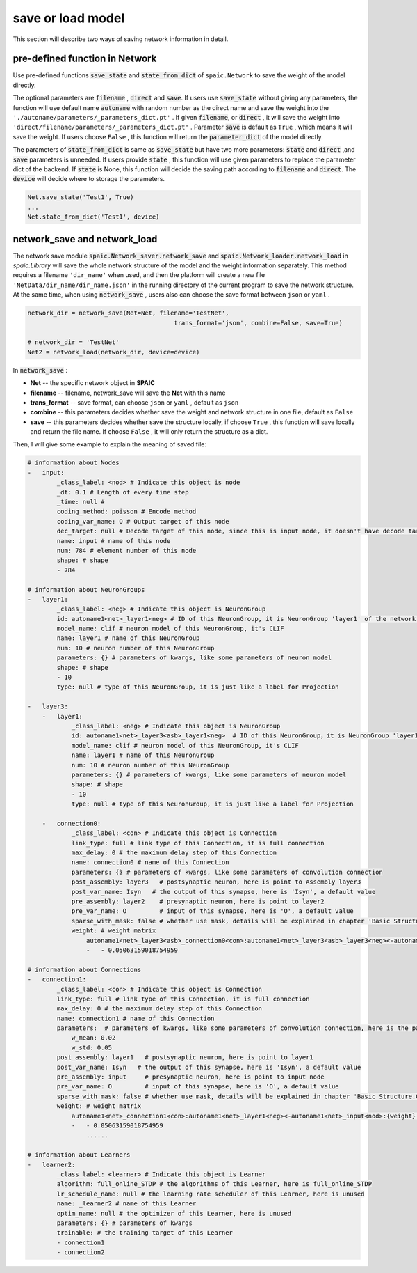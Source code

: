 save or load model
=====================

This section will describe two ways of saving network information in detail.

pre-defined function in Network
---------------------------------------------------------
Use pre-defined functions :code:`save_state` and :code:`state_from_dict` of ``spaic.Network`` to save the weight of the model directly.

The optional parameters are :code:`filename` , :code:`direct` and :code:`save`. If users use :code:`save_state` without \
giving any parameters, the function will use default name :code:`autoname` with random number as the direct name and save \
the weight into the ``'./autoname/parameters/_parameters_dict.pt'`` . If given :code:`filename`, or :code:`direct` , it will \
save the weight into ``'direct/filename/parameters/_parameters_dict.pt'`` . Parameter :code:`save` is default as ``True`` , which \
means it will save the weight. If users choose ``False`` , this function will return the :code:`parameter_dict` of the model \
directly.

The parameters of :code:`state_from_dict` is same as :code:`save_state` but have two more parameters: :code:`state` and :code:`direct` ,\
and :code:`save` parameters is unneeded. If users provide :code:`state` , this function will use given parameters to replace the parameter dict \
of the backend. If :code:`state` is None, this function will decide the saving path according to :code:`filename` and :code:`direct`. The \
:code:`device` will decide where to storage the parameters.

.. code-block:: python

    Net.save_state('Test1', True)
    ...
    Net.state_from_dict('Test1', device)


network_save and network_load
---------------------------------------------------------------------------------------------------------------------------------------
The network save module :code:`spaic.Network_saver.network_save` and :code:`spaic.Network_loader.network_load` in `spaic.Library` \
will save the whole network structure of the model and the weight information separately. This method requires a filename \
``'dir_name'`` when used, and then the platform will create a new file ``'NetData/dir_name/dir_name.json'`` in the running directory \
of the current program to save the network structure. At the same time, when using :code:`network_save` , users also can choose the \
save format between ``json`` or ``yaml`` .

.. code-block:: python

    network_dir = network_save(Net=Net, filename='TestNet',
                                            trans_format='json', combine=False, save=True)

    # network_dir = 'TestNet'
    Net2 = network_load(network_dir, device=device)

In :code:`network_save` :

- **Net** -- the specific network object in **SPAIC**
- **filename** -- filename, network_save will save the **Net** with this name
- **trans_format** -- save format, can choose ``json`` or ``yaml`` , default as ``json``
- **combine** -- this parameters decides whether save the weight and network structure in one file, default as ``False``
- **save** -- this parameters decides whether save the structure locally, if choose ``True`` , this function will save locally and return the file name. If choose ``False`` , it will only return the structure as a dict.

Then, I will give some example to explain the meaning of saved file:

.. code-block:: python

    # information about Nodes
    -   input:
            _class_label: <nod> # Indicate this object is node
            _dt: 0.1 # Length of every time step
            _time: null #
            coding_method: poisson # Encode method
            coding_var_name: O # Output target of this node
            dec_target: null # Decode target of this node, since this is input node, it doesn't have decode target
            name: input # name of this node
            num: 784 # element number of this node
            shape: # shape
            - 784

    # information about NeuronGroups
    -   layer1:
            _class_label: <neg> # Indicate this object is NeuronGroup
            id: autoname1<net>_layer1<neg> # ID of this NeuronGroup, it is NeuronGroup 'layer1' of the network 'autoname1'
            model_name: clif # neuron model of this NeuronGroup, it's CLIF
            name: layer1 # name of this NeuronGroup
            num: 10 # neuron number of this NeuronGroup
            parameters: {} # parameters of kwargs, like some parameters of neuron model
            shape: # shape
            - 10
            type: null # type of this NeuronGroup, it is just like a label for Projection

    -   layer3:
        -   layer1:
                _class_label: <neg> # Indicate this object is NeuronGroup
                id: autoname1<net>_layer3<asb>_layer1<neg>  # ID of this NeuronGroup，it is NeuronGroup 'layer1' of the Assembly 'layer3' of the network 'autoname1'
                model_name: clif # neuron model of this NeuronGroup, it's CLIF
                name: layer1 # name of this NeuronGroup
                num: 10 # neuron number of this NeuronGroup
                parameters: {} # parameters of kwargs, like some parameters of neuron model
                shape: # shape
                - 10
                type: null # type of this NeuronGroup, it is just like a label for Projection

        -   connection0:
                _class_label: <con> # Indicate this object is Connection
                link_type: full # link type of this Connection, it is full connection
                max_delay: 0 # the maximum delay step of this Connection
                name: connection0 # name of this Connection
                parameters: {} # parameters of kwargs, like some parameters of convolution connection
                post_assembly: layer3   # postsynaptic neuron, here is point to Assembly layer3
                post_var_name: Isyn   # the output of this synapse, here is 'Isyn', a default value
                pre_assembly: layer2    # presynaptic neuron, here is point to layer2
                pre_var_name: O         # input of this synapse, here is 'O', a default value
                sparse_with_mask: false # whether use mask, details will be explained in chapter 'Basic Structure.Connection'
                weight: # weight matrix
                    autoname1<net>_layer3<asb>_connection0<con>:autoname1<net>_layer3<asb>_layer3<neg><-autoname1<net>_layer3<asb>_layer2<neg>:{weight}: # here is the ID of this weight
                    -   - 0.05063159018754959

    # information about Connections
    -   connection1:
            _class_label: <con> # Indicate this object is Connection
            link_type: full # link type of this Connection, it is full connection
            max_delay: 0 # the maximum delay step of this Connection
            name: connection1 # name of this Connection
            parameters:  # parameters of kwargs, like some parameters of convolution connection, here is the parameter for randomly initializing the weight
                w_mean: 0.02
                w_std: 0.05
            post_assembly: layer1   # postsynaptic neuron, here is point to layer1
            post_var_name: Isyn   # the output of this synapse, here is 'Isyn', a default value
            pre_assembly: input     # presynaptic neuron, here is point to input node
            pre_var_name: O         # input of this synapse, here is 'O', a default value
            sparse_with_mask: false # whether use mask, details will be explained in chapter 'Basic Structure.Connection'
            weight: # weight matrix
                autoname1<net>_connection1<con>:autoname1<net>_layer1<neg><-autoname1<net>_input<nod>:{weight}:
                -   - 0.05063159018754959
                    ......

    # information about Learners
    -   learner2:
            _class_label: <learner> # Indicate this object is Learner
            algorithm: full_online_STDP # the algorithms of this Learner, here is full_online_STDP
            lr_schedule_name: null # the learning rate scheduler of this Learner, here is unused
            name: _learner2 # name of this Learner
            optim_name: null # the optimizer of this Learner, here is unused
            parameters: {} # parameters of kwargs
            trainable: # the training target of this Learner
            - connection1
            - connection2

